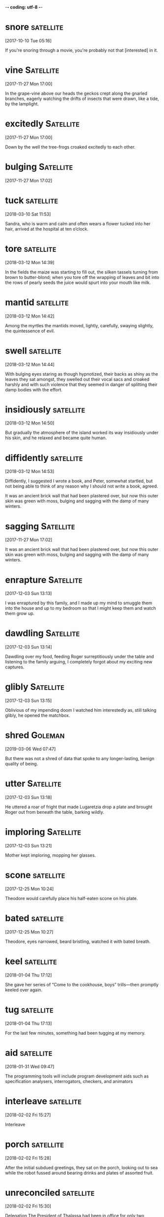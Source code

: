 -*- coding: utf-8 -*-

* snore                                                           :satellite:
[2017-10-10 Tue 05:16]

If you're snoring through a movie, you're probably not that
[interested] in it.


* vine :Satellite:
[2017-11-27 Mon 17:00]

In the grape-vine above our heads the geckos crept along the gnarled
branches, eagerly watching the drifts of insects that were drawn, like
a tide, by the lamplight.


* excitedly :Satellite:
[2017-11-27 Mon 17:00]

Down by the well the tree-frogs croaked excitedly to each other.


* bulging :Satellite:
[2017-11-27 Mon 17:02]


* tuck                                                            :satellite:
[2018-03-10 Sat 11:53]

Sandra, who is warm and calm and often wears a flower tucked into her
hair, arrived at the hospital at ten o’clock.


* tore :satellite:
[2018-03-12 Mon 14:39]

In the fields the maize was starting to fill out, the silken tassels
turning from brown to butter-blond; when you tore off the wrapping of
leaves and bit into the rows of pearly seeds the juice would spurt
into your mouth like milk.


* mantid                                                          :satellite:
[2018-03-12 Mon 14:42]

Among the myrtles the mantids moved, lightly, carefully, swaying
slightly, the quintessence of evil.


* swell                                                           :satellite:
[2018-03-12 Mon 14:44]

With bulging eyes staring as though hypnotized, their backs as shiny
as the leaves they sat amongst, they swelled out their vocal sacs and
croaked harshly and with such violence that they seemed in danger of
splitting their damp bodies with the effort.


* insidiously :satellite:
[2018-03-12 Mon 14:50]

But gradually the atmosphere of the island worked its way insidiously
under his skin, and he relaxed and became quite human.


* diffidently                                                     :satellite:
[2018-03-12 Mon 14:53]

Diffidently, I suggested I wrote a book, and Peter, somewhat startled,
but not being able to think of any reason why I should not write a
book, agreed.


It was an ancient brick wall that had been plastered over, but now
this outer skin was green with moss, bulging and sagging with the damp
of many winters.


* sagging :Satellite:
[2017-11-27 Mon 17:02]

It was an ancient brick wall that had been plastered over, but now
this outer skin was green with moss, bulging and sagging with the damp
of many winters.


* enrapture                                                       :Satellite:
[2017-12-03 Sun 13:13]

I was enraptured by this family, and I made up my mind to smuggle them
into the house and up to my bedroom so that I might keep them and
watch them grow up.


* dawdling                                                        :Satellite:
[2017-12-03 Sun 13:14]

Dawdling over my food, feeding Roger surreptitiously under the table
and listening to the family arguing, I completely forgot about my
exciting new captures.


* glibly :Satellite:
[2017-12-03 Sun 13:15]

Oblivious of my impending doom I watched him interestedly as, still
talking glibly, he opened the matchbox.


* shred :Goleman:
[2019-03-06 Wed 07:47]

But there was not a shred of data that spoke to any longer-lasting,
benign quality of being.


* utter                                                           :Satellite:
[2017-12-03 Sun 13:18]

He uttered a roar of fright that made Lugaretzia drop a plate and
brought Roger out from beneath the table, barking wildly.


* imploring :Satellite:
[2017-12-03 Sun 13:21]

Mother kept imploring, mopping her glasses.


* scone                                                           :satellite:
[2017-12-25 Mon 10:24]

Theodore would carefully place his half-eaten scone on his plate.


* bated :satellite:
[2017-12-25 Mon 10:27]

Theodore, eyes narrowed, beard bristling, watched it with bated
breath.


* keel                                                            :satellite:
[2018-01-04 Thu 17:12]

She gave her series of “Come to the cookhouse, boys” trills—then
promptly keeled over again.


* tug                                                             :satellite:
[2018-01-04 Thu 17:13]

For the last few minutes, something had been tugging at my memory.


* aid                                                             :satellite:
[2018-01-31 Wed 09:47]

The programming tools will include program development aids such as
specification analysers, interrogators, checkers, and animators


* interleave                                                      :satellite:
[2018-02-02 Fri 15:27]

Interleave


* porch :satellite:
[2018-02-02 Fri 15:28]

After the initial subdued greetings, they sat on the porch, looking
out to sea while the robot fussed around bearing drinks and plates of
assorted fruit.


* unreconciled :satellite:
[2018-02-02 Fri 15:30]

Delegation The President of Thalassa had been in office for only two
months and was still unreconciled to his misfortune.


* discourteous :satellite:
[2018-02-02 Fri 15:33]

It might seem discourteous to refuse, and after all, they were anxious
to make friends as quickly as possible.


* derate                                                          :satellite:
[2018-02-02 Fri 15:34]

'It's a derated quantum ramjet, adapted for atmospheric flight by
using air as a working fluid.


* ramjet :satellite:
[2018-02-02 Fri 15:34]

'It's a derated quantum ramjet, adapted for atmospheric flight by
using air as a working fluid.


* discordantly                                                    :satellite:
[2018-02-02 Fri 15:46]

Perhaps it was just as well that their tides were barely perceptible,
the thought of five- and seven-day cycles clashing discordantly
together was so comically horrible that she could not help smiling and
immediately felt much better.


* squinting :satellite:
[2018-02-02 Fri 15:47]

Brant shielded his eyes and peered around the edge, squinting against
the glare.


* untarnished :satellite:
[2018-02-02 Fri 15:49]

Spilling round the edges of the still-untarnished cylinder was a flood
of light, apparently from a single brilliant source.


* percussive                                                      :satellite:
[2018-04-17 Tue 10:57]

And I can’t find any behavioral science research on terms such as
“Percussive Sublimation” (“being kicked upstairs: a pseudo promotion
”) and “Peter’s Circumambulation” (“a detour around a
super-incumbent,” who is “a person above you who, having reached his
level of incompetence, blocks your path to promotion”).


* perversely :satellite:
[2018-04-18 Wed 11:51]

Peter (and coauthor Raymond Hull) decided to cloak these ideas in such
a delightfully weird and perversely funny package.


* disguised :satellite:
[2018-04-18 Wed 11:53]

Peter’s intentions, writing a serious business book disguised as a
parody was a stroke of genius.


* upends :satellite:
[2018-04-17 Tue 10:53]

Satire works when it exposes the truth and upends fallacy.


* devilishly :satellite:
[2018-04-17 Tue 10:52]

Another reason The Peter Principle has no peer is that it somehow
manages to be devilishly silly yet accurate and useful all at the same
time.


* barring :satellite:
[2018-04-17 Tue 10:51]

But when his coach refused to stop Jericho from pitching, the league
hierarchy responded by barring Jericho from pitching and disbanding
his undefeated team.



* relishing :satellite:
[2018-02-02 Fri 15:55]

'I agree completely with the councillor,' Mayor Waldron said,
relishing this unusual opportunity.


* remorselessly :satellite:
[2018-02-02 Fri 16:06]

He knew how, as the centuries ticked remorselessly by, the
astronomers' diagnosis became ever more confident, the date of their
prediction steadily more precise.



* disconfirming :Holmes:
[2018-05-12 Sat 10:48]

In the case of the pink elephants the disconfirming process is simple.


* slyly :Holmes:
[2018-05-13 Sun 14:52]

That those same thoughts, properly filtered, can no longer slyly
influence your behavior without your knowledge.


* prominently :Holmes:
[2018-05-14 Mon 14:49]

When I first heard the term brain attic—back in the days of firelight
and the old crimson hardcover—all I could picture in my seven-year-old
head was the cover of the black-and-white Shel Silverstein book that
sat prominently on my bookshelf, with its half-smiling, lopsided face
whose forehead was distended to a wrinkled triangle, complete with
roof, chimney, and window with open shutters.


* jumbled :Holmes:
[2018-05-14 Mon 14:53]

As Holmes explains to Watson, “A fool takes in all the lumber of every
sort that he comes across, so that the knowledge which might be useful
to him gets crowded out, or at best is jumbled up with a lot of other
things, so that he has a difficulty in laying his hands upon it.


* outward :Holmes:
[2018-05-14 Mon 14:59]

Guessing at the contents of a person’s attic from his outward
appearance becomes one of Sherlock’s surest ways of determining who
that person is and what he is capable of.


* instill                                                         :satellite:
[2018-05-03 Thu 11:45]

The concept of continuous delivery showed how we can more effectively
and efficiently get our software into production, instilling in us the
idea that we should treat every check-in as a release candidate.


* taunting :Holmes:
[2018-05-04 Fri 15:32]

And then there’s the one thing that wedged its way so deeply into my
brain that it remained there, taunting me, for years to come, when the
rest of the stories had long since faded into some indeterminate
background and the adventures of Holmes and his faithful Boswell were
all but forgotten: the steps.


* exquisitely                                                        :Holmes:
[2018-05-04 Fri 15:49]

And because of the inherent newness of our surroundings, we are
exquisitely alert; we are absorbed; we take it all in.


* mindlessness                                                       :Holmes:
[2018-05-05 Sat 08:51]

And while that’s not inherently a bad thing—in fact, we’ll be talking
repeatedly about the need to automate certain processes that are at
first difficult and cognitively costly—it is dangerously close to
mindlessness.


* thoughtlessness                                                    :Holmes:
[2018-05-05 Sat 08:51]

It’s a fine line between efficiency and thoughtlessness—and one that
we need to take care not to cross.


* mutilations                                                        :Holmes:
[2018-05-05 Sat 08:59]

In 1903, twenty-seven-year-old Edalji was sentenced to seven years of
hard labor for one of the sixteen mutilations, that of a pony whose
body had been found in a pit near the vicar’s residence.


* legitimately                                                       :Docker:
[2018-05-05 Sat 10:13]

In addition, some part of your domain may be legitimately complex,
requiring more code.


* windup                                                             :Holmes:
[2018-05-05 Sat 16:39]

Finally, he came upon a promising beginning: a series of pictures, of
a windup toy, an automobile, and a boy on a bicycle.


* acknowledged                                                       :Holmes:
[2018-05-05 Sat 16:42]

These questions weren’t ever acknowledged, never mind answered.


* inquisitiveness                                                    :Holmes:
[2018-05-10 Thu 09:08]

One of the things that characterizes Holmes’s thinking—and the
scientific ideal—is a natural skepticism and inquisitiveness toward
the world.


* jumbled :Holmes:
[2018-05-15 Tue 14:30]

Our default System Watson attic is jumbled and largely mindless.


* woozily :Holmes:
[2018-05-15 Tue 14:34]

Though the rats’ motor function declined and some had to hobble or
crawl their way woozily through the twists and turns, the animals
never altogether forgot their way, leading Lashley to conclude that
there was no single location that stored a given memory.


* plainness :Holmes:
[2018-05-19 Sat 21:07]

There was, however, a plainness and simplicity about her costume which
bore with it a suggestion of limited means.


* clogging :Holmes:
[2018-05-19 Sat 21:15]

Or, maybe Joe Stranger is actually Jane Stranger and her hair is dyed
the same shade of blue as your childhood best friend dyed her hair
right before you stopped talking to each other, and you always thought
the hair was the first sign of your impending break, and now all of a
sudden, all of these memories are clogging your brain and coloring the
way you see this new person, innocent Jane.


* steadfastness :Holmes:
[2018-05-20 Sun 11:32]

His steadfastness will be all the stronger because of the physical
nature of the initial trigger: faces are perhaps the most powerful cue
we have—and the most likely to prompt associations and actions that
just won’t go away.


* hoop                                                               :Holmes:
[2018-05-20 Sun 11:46]

All the while, Watson will likely remain completely unaware of the
hoops through which his mind is jumping to maintain a coherent
impression of Mary, to form a narrative based on discrete inputs that
makes sense and tells an intuitively appealing story.


* wit                                                                :Holmes:
[2018-05-21 Mon 12:12]

But only after she has bested him in a battle of wits, showing herself
to be a more formidable opponent, male or female, than he has ever
encountered.)


* gravely :Holmes:
[2018-05-21 Mon 16:53]

But Holmes shook his head gravely.


* dodging                                                            :Ferris:
[2018-06-02 Sat 16:11]

3 Dodging Bullets


* envisioning :Ferris:
[2018-06-03 Sun 10:23]

Then, one day, in my bliss of envisioning how bad my future suffering
would be, I hit upon a gem of an idea.


* prudent :Ferris:
[2018-06-03 Sun 10:22]

Describe an action as prudent if it is the wise thing to do under the
existing circumstances. If you're getting in trouble, it is probably
prudent to keep your mouth closed and just listen.

If you show good and careful judgment when handling practical matters,
you can be described as prudent. Similarly, a wise and
well-thought-through decision or action can be called prudent. The
word comes from a contracted form of the Latin prōvidēns from the verb
"to foresee." The English word provident "wise in planning for the
future" is the non-contracted descendent of the same Latin root.

First, I felt it
prudent to dance around with my shame, embarrassment, and anger for six
months, all the while playing an endless loop of reasons why my cop-out
fantasy trip could never work.
`* spook :Ferris:
[2018-06-03 Sun 10:25]

I suppose someone would probably spit on my head from a high-rise
balcony while I’m feeding food scraps to a stray dog, which would then
spook and bite me squarely on the face.


* squarely :Ferris:
[2018-06-03 Sun 10:25]

I suppose someone would probably spit on my head from a high-rise
balcony while I’m feeding food scraps to a stray dog, which would then
spook and bite me squarely on the face.


* disguised :Ferris:
[2018-06-03 Sun 10:56]

This is fear of the unknown disguised as optimism.


* disservice :Docker:
[2018-06-03 Sun 20:38]

When we compare ourselves to engineers or architects, we are in danger
of doing everyone a disservice.


* gunk :Holmes:
[2018-05-29 Tue 16:59]

That gunk between your teeth that comes out when you floss?


* perversely :Holmes:
[2018-06-02 Sat 11:20]

Peter (and coauthor Raymond Hull) decided to [cloak] these ideas in
   such a [delightfully weird] and [perversely funny] package.


* inalterable :Ferris:
[2018-06-02 Sat 16:00]

Absolute income is measured using one holy and inalterable variable:
the raw and almighty dollar.


* subpar :Ferris:
[2018-06-02 Sat 16:09]

2 How has doing what you “should” resulted in subpar experiences or
 regret for not having done something else?


* elves :Ferris:
[2018-06-03 Sun 10:18]

I could hire magic elves and connect my brain to a supercomputer—it
didn’t matter.


* undying :Ferris:
[2018-06-03 Sun 10:34]

In my undying quest to make myself miserable, I accidentally began to
backpedal.


* upswing :Ferris:
[2018-06-03 Sun 11:09]

What steps could you take to repair the damage or get things back on
the upswing, even if temporarily?


* overly :Docker:
[2018-06-03 Sun 19:40]

It doesn’t talk enough about real-world, practical ways to ensure that
services do not become overly coupled.


* subpar :Ferris:
[2018-05-28 Mon 14:56]

If everyone is defining a problem or solving it one way and the
results are subpar, this is the time to ask, What if I did the
opposite?


* lest :Holmes:
[2018-05-28 Mon 15:54]

He remains constantly active and constantly vigilant, lest a stray
prime worm its way into the walls of his pristine mind space.


* nestled                                                            :Ferris:
[2018-05-28 Mon 14:09]

Nestled in the tropics of the Coral Sea, New Caledonia was a French
territory and where Julie and Marc had just sold the sailboat that
took them 15,000 miles around the world.


* sheared :Coelho:
[2018-06-13 Wed 14:03]

The merchant was the proprietor of a dry goods shop, and he always
demanded that the sheep be sheared in his presence, so that he would
not be cheated.


* nourishment :Coelho:
[2018-06-13 Wed 14:10]

They trust me, and they’ve forgotten how to rely on their own
instincts, because I lead them to nourishment.


* imploring :Durrell:
[2018-06-24 Sun 09:03]

Mother kept imploring, mopping her glasses.


* dawdling                                                          :Durrell:
[2018-06-24 Sun 08:51]

Dawdling over my food, feeding Roger surreptitiously under the table
and listening to the family arguing, I completely forgot about my
exciting new captures.


* boastful :Ferris:
[2018-07-08 Sun 12:39]

When a character from Shakespeare calls the world his oyster, that's
  his boastful way of saying that all the riches of the world are his
  for the taking, like plucking a pearl from an oyster shell.


* flagellation :Ferris:
[2018-07-08 Sun 07:31]

I realized during the 80/20 analysis that these two people were the
source of nearly all my unhappiness and anger throughout the day, and
it usually spilled over into my personal time, keeping me up at night
with the usual “I should have said X, Y, and Z to that penis”
self-flagellation.


* skeweed :Ferris:
[2018-07-08 Sun 07:09]

The list is infinitely long and diverse, and the ratio is often
skeweed even more severely: 90/10, 95/5, and 99/1 are not uncommon,
but the minimum ratio to seek is 80/20.



* destine :satellite:
[2018-08-17 Fri 18:12]

On the flip side of that coin, there are those whose biological traits
destine them to be intelligent


* splintering :Durrell:
[2018-08-16 Thu 20:04]

To begin with, her eyes not having become accustomed to the dark,
Mother skilfully steered us in a tight circle, so that after ten
minutes' strenuous rowing the jetty suddenly loomed up and we ran into
it with a splintering crash.


* coyly :Durrell:
[2018-08-16 Thu 17:23]

Eventually, however, under constant pressure from us, Mother paid a
visit into town and returned to the villa coyly bearing a mysterious
parcel.


* nightjars :Durrell:
[2018-08-16 Thu 16:36]

The nightjars on silent, silky wings would slide as smoothly as great
black swallows along the rows of olives, sweeping across the grass in
pursuit of the drunken, whirling crane-flies.


* locust                                                            :Durrell:
[2018-08-16 Thu 11:48]

The grasshoppers and locusts whirred like clockwork under my feet, and
flew drunkenly across the heather, their wings shining in the sun.


* mantids :Durrell:
[2018-08-16 Thu 11:48]

Among the myrtles the mantids moved, lightly, carefully, swaying
slightly, the quintessence of evil.


* insidiously :Durrell:
[2018-08-16 Thu 11:54]

But gradually the atmosphere of the island worked its way insidiously
under his skin, and he relaxed and became quite human.


* startled :Durrell:
[2018-08-16 Thu 11:56]

Diffidently, I suggested I wrote a book, and Peter, somewhat startled,
but not being able to think of any reason why I should not write a
book, agreed.


* plodding :Durrell:
[2018-08-16 Thu 11:42]

So we would walk on through the hot afternoon, pausing by the pools
and ditches and stream, wading through the heavily scented
myrtle-bushes, over the hillsides crisp with heather, along white,
dusty roads where we were occasionally passed by a drooping, plodding
donkey carrying a sleepy peasant on its back.


* unsettle :satellite:
[2018-08-16 Thu 11:07]

strange or mysterious, especially in an unsettle way.


* unsettling :satellite:
[2018-08-16 Thu 11:07]

strange or mysterious, especially in an unsettling way.


* overhanging :satellite:
[2018-08-16 Thu 11:04]

overhanging.


* boast                                                           :satellite:
[2018-08-14 Tue 08:37]

When a character from Shakespeare calls the world his oyster, that's
his boastful way of saying that all the riches of the world are his
for the taking, like plucking a pearl from an oyster shell.



* condemning :satellite:
[2018-09-09 Sun 14:40]

If he had known more of that power, he would not have made the mistake
of condemning genius without giving it an opportunity.



* missteps :Duke:
[2018-09-09 Sun 16:09]

Many decision-making missteps originate from the pressure on the
reflexive system to do its job fast and automatically.


* undergird :satellite:
[2018-12-06 Thu 00:50]

These life-support factors also undergird every other dimension of
life.


* proactivity :satellite:
[2018-12-05 Wed 12:37]

Once you have that sense of mission, you have the essence of your own
proactivity.


* comp :satellite:
[2018-12-04 Tue 18:57]

So, for example, after ordering my iced latte, I’ll give a Starbucks
barista a $20.00 bill and tell him or her to comp the person right
after the person behind me for whatever he or she wants, and to give
that person the change as well.


* unflagging :satellite:
[2018-12-04 Tue 17:26]

It’s especially hard for me because of my inherent optimism and my
unflagging enthusiasm, and because I always lean into each moment and
every encounter expecting magic or miracles, and because life has
rewarded me increasingly with tantalizing offers.


* bestie :satellite:
[2018-12-04 Tue 17:04]

Then, about two years ago, my bestie, Josh Wateskin, recognizing that
I couldn’t unwind or disengage from my relentless analyzing of the
world – especially the financial world – recommended that I take up
meditation.


* selfhood :satellite:
[2019-01-04 Fri 20:21]

I don’t have any sense of constancy or anchorage or persistent
selfhood.


* beforehand :satellite:
[2019-01-05 Sat 06:25]

I got to the location over two hours early and found a Starbucks so I
could read a little bit beforehand.


* lawnmower :Covey:
[2018-10-19 Fri 13:08]

A few years ago, I purchased a physical asset—a power lawnmower.


* dwindling :Covey:
[2018-10-19 Fri 13:10]

And the dwindling capital becomes smaller and smaller until it no
longer supplies even basic needs.


* wobbly :Covey:
[2018-10-20 Sat 14:01]

But everyone agrees on the current meaning: someone who falters is
  unsteady, wobbly, or unsure.


* bratty :Covey:
[2018-10-24 Wed 18:27]

Environmental determinism basically says your boss is doing it to
you—or your spouse, or that bratty teenager, or your economic
situation, or national policies.


* conditioning :Covey:
[2018-10-24 Wed 18:40]

They do not blame circumstances, conditions, or conditioning for their
behavior.


* excitedly :Covey:
[2018-10-24 Wed 18:47]

Once in Sacramento when I was speaking on the subject of proactivity,
a woman in the audience stood up in the middle of my presentation and
started talking excitedly.


* wasting :Covey:
[2018-10-30 Tue 09:09]

One of the most inspiring times Sandra and I have ever had took place
over a four-year period with a dear friend of ours named Carol, who
had a wasting cancer disease.


* undistorted :Covey:
[2018-10-30 Tue 09:19]

By respecting the proactive nature of other people, we provide them
with at least one clear, undistorted reflection from the social
mirror.


* tempered :Napoleon:
[2018-09-03 Mon 16:19]

Take courage, for these experiences have tempered the spiritual metal
of which you are made--they are assets of incomparable value.


* handicapped :Napoleon:
[2018-09-04 Tue 11:03]

Washington was born in slavery, handicapped by race and color.


* fiddling :satellite:
[2018-09-06 Thu 09:24]

You can change that format to whatever you want by fiddling with the
‘gnus-group-line-format’ variable.




* swerve                                                               :Duke:
[2018-09-09 Sun 16:12]

We have habits and defaults that we rarely examine, from gripping a
pencil to swerving to avoid an auto accident.


* reconcile                                                            :Duke:
[2018-09-09 Sun 16:30]

Poker players don’t need to know the underlying science to understand
the difficulty of reconciling the two systems.


* breakneck :Duke:
[2018-09-09 Sun 16:32]

This means a poker player makes hundreds of decisions per session, all
of which take place at breakneck speed.


* irresolvable :Duke:
[2018-09-09 Sun 16:35]

The best players must find ways to harmonize otherwise irresolvable
conflicts.



* operant                                                           :Goleman:
[2019-03-01 Fri 09:25]

When Richie signed up for a course in abnormal psychology, the textbook was ardently
behaviorist, claiming that all psychopathology was the result of operant
conditioning, where a desired behavior earns a reward, like a tasty pellet for a
pigeon when it pecks the right button.


* ardently                                                          :Goleman:
[2019-03-01 Fri 09:25]


When Richie signed up for a course in abnormal psychology, the textbook was ardently
behaviorist, claiming that all psychopathology was the result of operant
conditioning, where a desired behavior earns a reward, like a tasty pellet for a
pigeon when it pecks the right button.


* transgressive                                                     :Goleman:
[2019-03-01 Fri 09:25]

Richie’s interests in what went on in the mind were, from the strict
behaviorist perspective, transgressive.


* soaring :Goleman:
[2019-03-07 Thu 08:20]

Richie’s mind kept soaring while he and Susan stayed on in Dalhousie.


* otherworldly                                                      :Goleman:
[2019-03-01 Fri 09:26]

Among the images Scotch-taped to the dashboard were Neem Karoli Baba,
as well as other saints he had heard about: an otherworldly image of
Nityananda, a radiantly smiling Ramana Maharshi, and the mustached,
mildly amused visage of Meher Baba with his slogan—later popularized
by singer Bobby McFerrin—“Don’t worry.


* befit                                                             :Goleman:
[2019-03-01 Fri 09:33]

As befits a monk, the room was empty of any private belongings.
